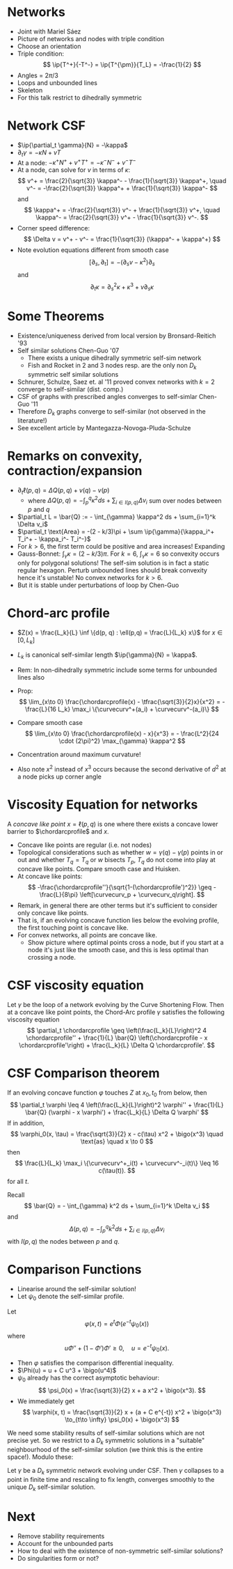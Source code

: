 #+OPTIONS: toc:nil title:nil
#+LaTeX_header: \input{local_defs}

* Networks

- Joint with Mariel Sáez
- Picture of networks and nodes with triple condition
- Choose an orientation
- Triple condition:
  \[
  \ip{T^+}{-T^-} = \ip{T^{\pm}}{T_L} = -\frac{1}{2}
  \]
- Angles = \(2\pi/3\)
- Loops and unbounded lines
- Skeleton
- For this talk restrict to dihedrally symmetric

* Network CSF

- \(\ip{\partial_t \gamma}{N} = -\kappa\)
- \(\partial_t \gamma = - \kappa N + v T\)
- At a node: \(-\kappa^+ N^+ + v^+ T^+ = -\kappa^- N^- + v^- T^-\)
- At a node, can solve for \(v\) in terms of \(\kappa\):
  \[
  v^+ = \frac{2}{\sqrt{3}} \kappa^- - \frac{1}{\sqrt{3}} \kappa^+, \quad v^- = -\frac{2}{\sqrt{3}} \kappa^+ + \frac{1}{\sqrt{3}} \kappa^-
  \]
  and
  \[
  \kappa^+ = -\frac{2}{\sqrt{3}} v^- + \frac{1}{\sqrt{3}} v^+, \quad \kappa^- = \frac{2}{\sqrt{3}} v^+ - \frac{1}{\sqrt{3}} v^-.
  \]
- Corner speed difference:
  \[
  \Delta v = v^+ - v^- = \frac{1}{\sqrt{3}} (\kappa^- + \kappa^+)
  \]
- Note evolution equations different from smooth case
  \[
  [\partial_s, \partial_t] = -(\partial_s v - \kappa^2) \partial_s
  \]
  and
  \[
  \partial_t \kappa = \partial_s^2 \kappa + \kappa^3 + v \partial_s \kappa
  \]

* Some Theorems

- Existence/uniqueness derived from local version by Bronsard-Reitich '93
- Self similar solutions Chen-Guo '07
  - There exists a unique dihedrally symmetric self-sim network
  - Fish and Rocket in 2 and 3 nodes resp. are the only non \(D_k\) symmetric self similar solutions
- Schnurer, Schulze, Saez et. al '11 proved convex networks with $k=2$ converge to self-similar (dist. comp.)
- CSF of graphs with prescribed angles converges to self-simlar Chen-Guo '11
- Therefore \(D_k\) graphs converge to self-similar (not observed in the literature!)
- See excellent article by Mantegazza-Novoga-Pluda-Schulze

* Remarks on convexity, contraction/expansion

- \(\partial_t \ell(p,q) = \Delta Q(p, q) + v(q) - v(p)\)
  - where \(\Delta Q(p, q) = -\int_p^q \kappa^2 ds + \sum_{i \in I(p,q)} \Delta v_i\) sum over nodes between \(p\) and \(q\)
- \(\partial_t L = \bar{Q} := - \int_{\gamma} \kappa^2 ds + \sum_{i=1}^k \Delta v_i\)
- \(\partial_t \text{Area} = -(2 - k/3)\pi + \sum \ip{\gamma}{\kappa_i^+ T_i^+ - \kappa_i^- T_i^-}\)
- For \(k > 6\), the first term could be positive and area increases! Expanding
- Gauss-Bonnet: \(\int_{\gamma} \kappa = (2-k/3) \pi\). For \(k=6\), \(\int_{\gamma} \kappa = 6\) so convexity occurs only for polygonal solutions! The self-sim solution is in fact a static regular hexagon. Perturb unbounded lines should break convexity hence it's unstable! No convex networks for \(k > 6\).
- But it is stable under perturbations of loop by Chen-Guo

* Chord-arc profile

- \(Z(x) = \frac{L_k}{L} \inf \{d(p, q) : \ell(p,q) = \frac{L}{L_k} x\}\) for \(x \in [0, L_k]\)
- \(L_k\) is canonical self-similar length \(\ip{\gamma}{N} = \kappa\).
- Rem: In non-dihedrally symmetric include some terms for unbounded lines also

- Prop:
  \[
  \lim_{x\to 0} \frac{\chordarcprofile(x) - \tfrac{\sqrt{3}}{2}x}{x^2} = - \frac{L}{16 L_k} \max_i \{\curvecurv^+(a_i) + \curvecurv^-(a_i)\}
  \]
- Compare smooth case
  \[
  \lim_{x\to 0} \frac{\chordarcprofile(x) - x}{x^3} = - \frac{L^2}{24 \cdot (2\pi)^2} \max_{\gamma} \kappa^2
  \]
- Concentration around maximum curvature!
- Also note \(x^2\) instead of \(x^3\) occurs because the second derivative of \(d^2\) at a node picks up corner angle

* Viscosity Equation for networks

#+BEGIN_defn
A /concave like point/ \(x = \ell(p,q)\) is one where there exists a concave lower barrier to \(\chordarcprofile\) and \(x\).
#+END_defn

- Concave like points are regular (i.e. not nodes)
- Topological considerations such as whether \(w = \gamma(q) - \gamma(p)\) points in or out and whether \(T_q = T_q\) or \(w\) bisects \(T_p\), \(T_q\) do not come into play at concave like points. Compare smooth case and Huisken.
- At concave like points:
  \[
  -\frac{\chordarcprofile''}{\sqrt{1-(\chordarcprofile')^2}} \geq -\frac{L}{8\pi} \left[\curvecurv_p + \curvecurv_q\right].
  \]
- Remark, in general there are other terms but it's sufficient to consider only concave like points.
- That is, if an evolving concave function lies below the evolving profile, the first touching point is concave like.
- For convex networks, all points are concave like.
  - Show picture where optimal points cross a node, but if you start at a node it's just like the smooth case, and this is less optimal than crossing a node.

* CSF viscosity equation

#+BEGIN_theorem
Let $\gamma$ be the loop of a network evolving by the Curve Shortening Flow. Then at a concave like point points, the Chord-Arc profile $\gamma$ satisfies the following viscosity equation
\[
\partial_t \chordarcprofile \geq \left(\frac{L_k}{L}\right)^2 4 \chordarcprofile'' + \frac{1}{L} \bar{Q} \left(\chordarcprofile - x \chordarcprofile'\right) + \frac{L_k}{L} \Delta Q \chordarcprofile'.
\]
#+END_theorem

* CSF Comparison theorem

#+BEGIN_theorem
If an evolving concave function \(\varphi\) touches \(Z\) at \(x_0, t_0\) from below, then
\[
\partial_t \varphi \leq 4 \left(\frac{L_k}{L}\right)^2 \varphi'' + \frac{1}{L} \bar{Q} (\varphi - x \varphi') + \frac{L_k}{L} \Delta Q \varphi'
\]
If in addition,
\[
\varphi_0(x, \tau) = \frac{\sqrt{3}}{2} x - c(\tau) x^2 + \bigo(x^3) \quad \text{as} \quad x \to 0
\]
then
\[
\frac{L}{L_k} \max_i \{\curvecurv^+_i(t) + \curvecurv^-_i(t)\} \leq 16 c(\tau(t)).
\]
for all $t$.
#+END_theorem

Recall
\[
\bar{Q} = - \int_{\gamma} k^2 ds + \sum_{i=1}^k \Delta v_i
\]
and
\[
\Delta (p,q) = - \int_p^q k^2 ds + \sum_{i \in I(p,q)} \Delta v_i
\]
with \(I(p,q)\) the nodes between \(p\) and \(q\).

* Comparison Functions

- Linearise around the self-similar solution!
- Let \(\psi_0\) denote the self-similar profile.

Let
\[
\varphi(x, t) = e^t \Phi(e^{-t} \psi_0(x))
\]
where
\[
u \Phi'' + (1 - \Phi')\Phi' \geq 0, \quad u = e^{-t} \psi_0(x).
\]

- Then \(\varphi\) satisfies the comparison differential inequality.
- \(\Phi(u) = u + C u^3 + \bigo(u^4)\)
- \(\psi_0\) already has the correct asymptotic behaviour:
  \[
  \psi_0(x) = \frac{\sqrt{3}}{2} x + a x^2 + \bigo(x^3).
  \]
- We immediately get
  \[
  \varphi(x, t) = \frac{\sqrt{3}}{2} x + (a + C e^{-t}) x^2 + \bigo(x^3) \to_{t\to \infty} \psi_0(x) + \bigo(x^3)
  \]

We need some stability results of self-similar solutions which are not precise yet. So we restrict to a \(D_k\) symmetric solutions in a "suitable" neighbourhood of the self-similar solution (we think this is the entire space!). Modulo these:

#+BEGIN_theorem
Let \(\gamma\) be a \(D_k\) symmetric network evolving under CSF. Then \(\gamma\) collapses to a point in finite time and rescaling to fix length, converges smoothly to the unique \(D_k\) self-similar solution.
#+END_theorem
* Next

- Remove stability requirements
- Account for the unbounded parts
- How to deal with the existence of non-symmetric self-similar solutions?
- Do singularities form or not?
